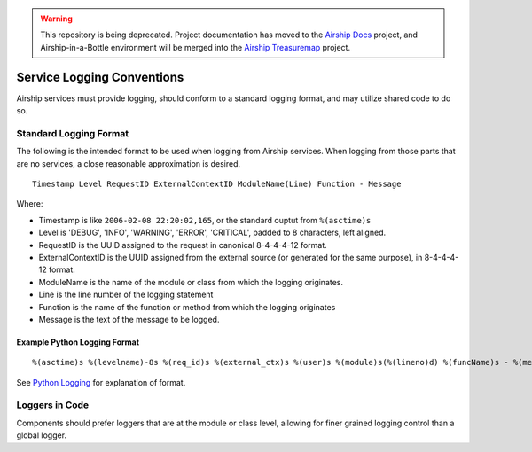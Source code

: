 ..
      Copyright 2017 AT&T Intellectual Property.
      All Rights Reserved.

      Licensed under the Apache License, Version 2.0 (the "License"); you may
      not use this file except in compliance with the License. You may obtain
      a copy of the License at

          http://www.apache.org/licenses/LICENSE-2.0

      Unless required by applicable law or agreed to in writing, software
      distributed under the License is distributed on an "AS IS" BASIS, WITHOUT
      WARRANTIES OR CONDITIONS OF ANY KIND, either express or implied. See the
      License for the specific language governing permissions and limitations
      under the License.

.. warning::

  This repository is being deprecated. Project documentation has moved to the
  `Airship Docs`_ project, and Airship-in-a-Bottle environment will be merged
  into the `Airship Treasuremap`_ project.

.. _service-logging-conventions:

Service Logging Conventions
===========================
Airship services must provide logging, should conform to a standard logging
format, and may utilize shared code to do so.

Standard Logging Format
-----------------------
The following is the intended format to be used when logging from Airship
services. When logging from those parts that are no services, a close
reasonable approximation is desired.

::

  Timestamp Level RequestID ExternalContextID ModuleName(Line) Function - Message

Where:

-  Timestamp is like ``2006-02-08 22:20:02,165``, or the standard ouptut from
   ``%(asctime)s``
-  Level is 'DEBUG', 'INFO', 'WARNING', 'ERROR', 'CRITICAL', padded to 8
   characters, left aligned.
-  RequestID is the UUID assigned to the request in canonical 8-4-4-4-12 format.
-  ExternalContextID is the UUID assigned from the external source (or generated
   for the same purpose), in 8-4-4-4-12 format.
-  ModuleName is the name of the module or class from which the logging
   originates.
-  Line is the line number of the logging statement
-  Function is the name of the function or method from which the logging
   originates
-  Message is the text of the message to be logged.

Example Python Logging Format
~~~~~~~~~~~~~~~~~~~~~~~~~~~~~

::

  %(asctime)s %(levelname)-8s %(req_id)s %(external_ctx)s %(user)s %(module)s(%(lineno)d) %(funcName)s - %(message)s'

See `Python Logging`_ for explanation of format.

Loggers in Code
---------------
Components should prefer loggers that are at the module or class level,
allowing for finer grained logging control than a global logger.


.. _Python Logging: https://docs.python.org/3/library/logging.html
.. _Airship Docs: https://airship-docs.readthedocs.org
.. _Airship Treasuremap: https://opendev.org/airship/treasuremap/
